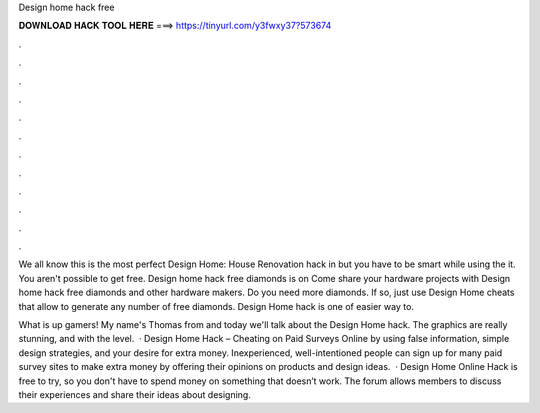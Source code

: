 Design home hack free



𝐃𝐎𝐖𝐍𝐋𝐎𝐀𝐃 𝐇𝐀𝐂𝐊 𝐓𝐎𝐎𝐋 𝐇𝐄𝐑𝐄 ===> https://tinyurl.com/y3fwxy37?573674



.



.



.



.



.



.



.



.



.



.



.



.

We all know this is the most perfect Design Home: House Renovation hack in but you have to be smart while using the it. You aren't possible to get free. Design home hack free diamonds is on  Come share your hardware projects with Design home hack free diamonds and other hardware makers. Do you need more diamonds. If so, just use Design Home cheats that allow to generate any number of free diamonds. Design Home hack is one of easier way to.

What is up gamers! My name's Thomas from  and today we'll talk about the Design Home hack. The graphics are really stunning, and with the level.  · Design Home Hack – Cheating on Paid Surveys Online by using false information, simple design strategies, and your desire for extra money. Inexperienced, well-intentioned people can sign up for many paid survey sites to make extra money by offering their opinions on products and design ideas.  · Design Home Online Hack is free to try, so you don't have to spend money on something that doesn’t work. The forum allows members to discuss their experiences and share their ideas about designing.
